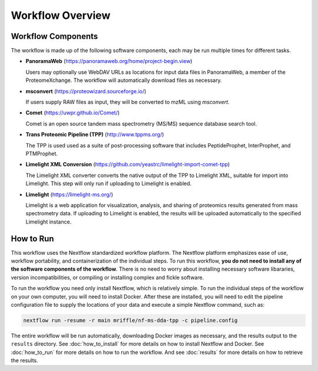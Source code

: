 ===================================
Workflow Overview
===================================

Workflow Components
===================
The workflow is made up of the following software components, each may be run multiple times for different tasks.

*  **PanoramaWeb** (https://panoramaweb.org/home/project-begin.view)

   Users may optionally use WebDAV URLs as locations for input data files in PanoramaWeb, a member of the ProteomeXchange. The workflow will automatically download files as necessary.

*  **msconvert** (https://proteowizard.sourceforge.io/)

   If users supply RAW files as input, they will be converted to mzML using *msconvert*.

*  **Comet** (https://uwpr.github.io/Comet/)

   Comet is an open source tandem mass spectrometry (MS/MS) sequence database search tool.

*  **Trans Proteomic Pipeline (TPP)** (http://www.tppms.org/)

   The TPP is used used as a suite of post-processing software that includes PeptideProphet, InterProphet, and PTMProphet.

*  **Limelight XML Conversion** (https://github.com/yeastrc/limelight-import-comet-tpp)

   The Limelight XML converter converts the native output of the TPP to Limelight XML, suitable for import into Limelight. This step will only run if uploading to Limelight is enabled.

*  **Limelight** (https://limelight-ms.org/)

   Limelight is a web application for visualization, analysis, and sharing of proteomics results generated from mass spectrometry data. If uploading to Limelight is enabled, the results will be uploaded automatically to the specified Limelight instance.

How to Run
===================
This workflow uses the Nextflow standardized workflow platform. The Nextflow platform emphasizes ease of use, workflow portability,
and containerization of the individual steps. To run this workflow, **you do not need to install any of the software components of
the workflow**. There is no need to worry about installing necessary software libararies, version incompatibilities, or compiling or
installing complex and fickle software.

To run the workflow you need only install Nextflow, which is relatively simple. To run the individual steps of the workflow on your
own computer, you will need to install Docker. After these are installed, you will need to edit the pipeline configuration file to
supply the locations of your data and execute a simple Nextflow command, such as:

.. code-block:: bash

    nextflow run -resume -r main mriffle/nf-ms-dda-tpp -c pipeline.config

The entire workflow will be run automatically, downloading Docker images as necessary, and the results output to
the ``results`` directory. See :doc:`how_to_install` for more details on how to install Nextflow and Docker. See 
:doc:`how_to_run` for more details on how to run the workflow. And see :doc:`results` for more details on how to
retrieve the results.
